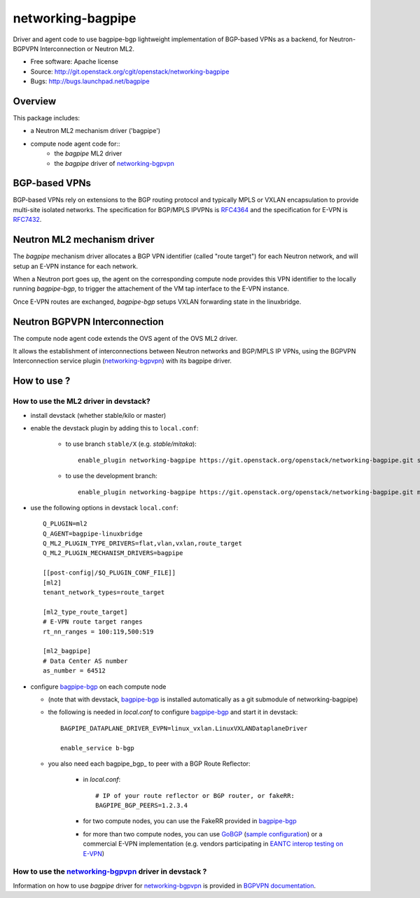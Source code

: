 =====================
networking-bagpipe
=====================

Driver and agent code to use bagpipe-bgp lightweight implementation
of BGP-based VPNs as a backend, for Neutron-BGPVPN Interconnection
or Neutron ML2.

* Free software: Apache license
* Source: http://git.openstack.org/cgit/openstack/networking-bagpipe
* Bugs: http://bugs.launchpad.net/bagpipe

Overview
--------

This package includes:

* a Neutron ML2 mechanism driver ('bagpipe')
* compute node agent code for::
    * the `bagpipe` ML2 driver
    * the `bagpipe` driver of networking-bgpvpn_

BGP-based VPNs
--------------

BGP-based VPNs rely on extensions to the BGP routing protocol and
typically MPLS or VXLAN encapsulation to provide multi-site isolated
networks. The specification for BGP/MPLS IPVPNs is RFC4364_ and
the specification for E-VPN is RFC7432_.

Neutron ML2 mechanism driver
----------------------------

The `bagpipe` mechanism driver allocates a BGP VPN identifier (called "route target")
for each Neutron network, and will setup an E-VPN instance for each network.

When a Neutron port goes up, the agent on the corresponding compute node provides
this VPN identifier to the locally running `bagpipe-bgp`, to trigger the attachement
of the VM tap interface to the E-VPN instance.

Once E-VPN routes are exchanged, `bagpipe-bgp` setups VXLAN forwarding state in the
linuxbridge.

Neutron BGPVPN Interconnection
------------------------------

The compute node agent code extends the OVS agent of the OVS ML2 driver.

It allows the establishment of interconnections between Neutron networks and
BGP/MPLS IP VPNs, using the BGPVPN Interconnection service plugin
(networking-bgpvpn_) with its bagpipe driver.

How to use ?
------------

How to use the ML2 driver in devstack?
~~~~~~~~~~~~~~~~~~~~~~~~~~~~~~~~~~~~~~

* install devstack (whether stable/kilo or master)

* enable the devstack plugin by adding this to ``local.conf``:

    * to use branch ``stable/X`` (e.g. `stable/mitaka`)::

        enable_plugin networking-bagpipe https://git.openstack.org/openstack/networking-bagpipe.git stable/X

    * to use the development branch::

        enable_plugin networking-bagpipe https://git.openstack.org/openstack/networking-bagpipe.git master

* use the following options in devstack ``local.conf``: ::

    Q_PLUGIN=ml2
    Q_AGENT=bagpipe-linuxbridge
    Q_ML2_PLUGIN_TYPE_DRIVERS=flat,vlan,vxlan,route_target
    Q_ML2_PLUGIN_MECHANISM_DRIVERS=bagpipe

    [[post-config|/$Q_PLUGIN_CONF_FILE]]
    [ml2]
    tenant_network_types=route_target

    [ml2_type_route_target]
    # E-VPN route target ranges
    rt_nn_ranges = 100:119,500:519

    [ml2_bagpipe]
    # Data Center AS number
    as_number = 64512

* configure bagpipe-bgp_ on each compute node

  * (note that with devstack, bagpipe-bgp_ is installed automatically as a git submodule of networking-bagpipe)

  * the following is needed in `local.conf` to configure bagpipe-bgp_ and start it in devstack::

        BAGPIPE_DATAPLANE_DRIVER_EVPN=linux_vxlan.LinuxVXLANDataplaneDriver

        enable_service b-bgp

  * you also need each bagpipe_bgp_ to peer with a BGP Route Reflector:

     * in `local.conf`::

        # IP of your route reflector or BGP router, or fakeRR:
        BAGPIPE_BGP_PEERS=1.2.3.4

     * for two compute nodes, you can use the FakeRR provided in bagpipe-bgp_

     * for more than two compute nodes, you can use GoBGP_ (`sample configuration`_) or a commercial E-VPN implementation (e.g. vendors participating in `EANTC interop testing on E-VPN <http://www.eantc.de/fileadmin/eantc/downloads/events/2011-2015/MPLSSDN2015/EANTC-MPLSSDN2015-WhitePaper_online.pdf>`_)

How to use the networking-bgpvpn_ driver in devstack ?
~~~~~~~~~~~~~~~~~~~~~~~~~~~~~~~~~~~~~~~~~~~~~~~~~~~~~~

Information on how to use `bagpipe` driver for networking-bgpvpn_ is provided in
`BGPVPN documentation`_.

.. _bagpipe-bgp: https://github.com/Orange-OpenSource/bagpipe-bgp
.. _networking-bgpvpn: https://github.com/openstack/networking-bgpvpn
.. _RFC4364: http://tools.ietf.org/html/rfc4364
.. _RFC7432: http://tools.ietf.org/html/rfc7432
.. _GoBGP: http://osrg.github.io/gobgp
.. _sample configuration: https://github.com/Orange-OpenSource/bagpipe-bgp/blob/master/samples/gobgp.conf
.. _BGPVPN documentation: http://docs.openstack.org/developer/networking-bgpvpn/bagpipe

